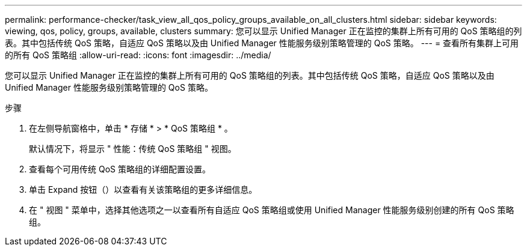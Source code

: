---
permalink: performance-checker/task_view_all_qos_policy_groups_available_on_all_clusters.html 
sidebar: sidebar 
keywords: viewing, qos, policy, groups, available, clusters 
summary: 您可以显示 Unified Manager 正在监控的集群上所有可用的 QoS 策略组的列表。其中包括传统 QoS 策略，自适应 QoS 策略以及由 Unified Manager 性能服务级别策略管理的 QoS 策略。 
---
= 查看所有集群上可用的所有 QoS 策略组
:allow-uri-read: 
:icons: font
:imagesdir: ../media/


[role="lead"]
您可以显示 Unified Manager 正在监控的集群上所有可用的 QoS 策略组的列表。其中包括传统 QoS 策略，自适应 QoS 策略以及由 Unified Manager 性能服务级别策略管理的 QoS 策略。

.步骤
. 在左侧导航窗格中，单击 * 存储 * > * QoS 策略组 * 。
+
默认情况下，将显示 " 性能：传统 QoS 策略组 " 视图。

. 查看每个可用传统 QoS 策略组的详细配置设置。
. 单击 Expand 按钮（image:../media/chevron_down.gif[""]）以查看有关该策略组的更多详细信息。
. 在 " 视图 " 菜单中，选择其他选项之一以查看所有自适应 QoS 策略组或使用 Unified Manager 性能服务级别创建的所有 QoS 策略组。

